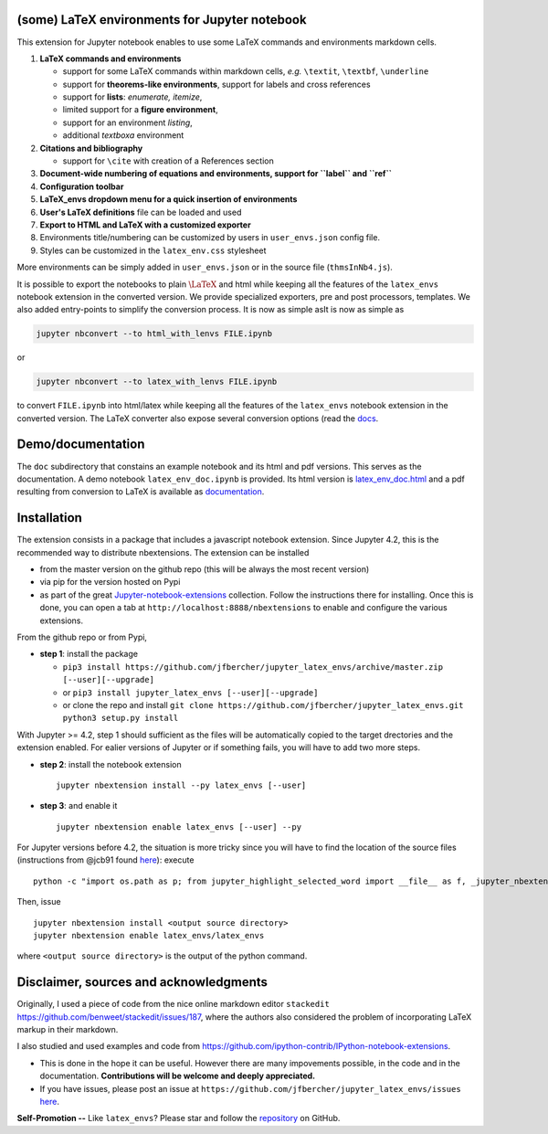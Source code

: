 (some) LaTeX environments for Jupyter notebook
==============================================

This extension for Jupyter notebook enables to use some LaTeX commands
and environments markdown cells.

1. **LaTeX commands and environments**

   -  support for some LaTeX commands within markdown cells, *e.g.*
      ``\textit``, ``\textbf``, ``\underline``
   -  support for **theorems-like environments**, support for labels and
      cross references
   -  support for **lists**: *enumerate, itemize*,
   -  limited support for a **figure environment**,
   -  support for an environment *listing*,
   -  additional *textboxa* environment

2. **Citations and bibliography**

   -  support for ``\cite`` with creation of a References section

3. **Document-wide numbering of equations and environments, support for
   ``\label`` and ``\ref``**
4. **Configuration toolbar**
5. **LaTeX\_envs dropdown menu for a quick insertion of environments**
6. **User's LaTeX definitions** file can be loaded and used
7. **Export to HTML and LaTeX with a customized exporter**
8. Environments title/numbering can be customized by users in ``user_envs.json`` config file.
9. Styles can be customized in the ``latex_env.css`` stylesheet

More environments can be simply added in ``user_envs.json`` or in the source file
(``thmsInNb4.js``).

It is possible to export the notebooks to plain :math:`\LaTeX` and html
while keeping all the features of the ``latex_envs`` notebook extension
in the converted version. We provide specialized exporters, pre and post
processors, templates. We also added entry-points to simplify the
conversion process. It is now as simple asIt is now as simple as

.. code:: bash

    jupyter nbconvert --to html_with_lenvs FILE.ipynb

or

.. code:: bash

    jupyter nbconvert --to latex_with_lenvs FILE.ipynb

to convert ``FILE.ipynb`` into html/latex while keeping all the features
of the ``latex_envs`` notebook extension in the converted version. The
LaTeX converter also expose several conversion options (read the
`docs <https://rawgit.com/jfbercher/jupyter_latex_envs/master/src/latex_envs/static/doc/latex_envs_doc.html>`__.

Demo/documentation
==================

The ``doc`` subdirectory that constains an example notebook and its html
and pdf versions. This serves as the documentation. A demo notebook
``latex_env_doc.ipynb`` is provided. Its html version is
`latex\_env\_doc.html <https://rawgit.com/jfbercher/jupyter_latex_envs/master/src/latex_envs/static/doc/latex_env_doc.html>`__
and a pdf resulting from conversion to LaTeX is available as
`documentation <https://rawgit.com/jfbercher/jupyter_latex_envs/master/src/latex_envs/static/doc/documentation.pdf>`__.

Installation
============

The extension consists in a package that includes a javascript notebook
extension. Since Jupyter 4.2, this is the recommended way to distribute
nbextensions. The extension can be installed

-  from the master version on the github repo (this will be always the
   most recent version)
-  via pip for the version hosted on Pypi
-  as part of the great
   `Jupyter-notebook-extensions <https://github.com/ipython-contrib/Jupyter-notebook-extensions>`__
   collection. Follow the instructions there for installing. Once this
   is done, you can open a tab at ``http://localhost:8888/nbextensions``
   to enable and configure the various extensions.

From the github repo or from Pypi,

-  **step 1**: install the package
  
   -  ``pip3 install https://github.com/jfbercher/jupyter_latex_envs/archive/master.zip [--user][--upgrade]``
   -   or ``pip3 install jupyter_latex_envs [--user][--upgrade]``
   -   or clone the repo and install ``git clone https://github.com/jfbercher/jupyter_latex_envs.git  python3 setup.py install``

With Jupyter >= 4.2, step 1 should sufficient as the files will be
automatically copied to the target drectories and the extension enabled.
For ealier versions of Jupyter or if something fails, you will have to
add two more steps.

-  **step 2**: install the notebook extension

   ::

       jupyter nbextension install --py latex_envs [--user]

-  **step 3**: and enable it

   ::

       jupyter nbextension enable latex_envs [--user] --py

For Jupyter versions before 4.2, the situation is more tricky since you
will have to find the location of the source files (instructions from
@jcb91 found
`here <https://github.com/jcb91/jupyter_highlight_selected_word>`__):
execute

::

    python -c "import os.path as p; from jupyter_highlight_selected_word import __file__ as f, _jupyter_nbextension_paths as n; print(p.normpath(p.join(p.dirname(f), n()[0]['src'])))"

Then, issue

::

    jupyter nbextension install <output source directory>
    jupyter nbextension enable latex_envs/latex_envs

where ``<output source directory>`` is the output of the python command.

Disclaimer, sources and acknowledgments
=======================================

Originally, I used a piece of code from the nice online markdown editor
``stackedit`` https://github.com/benweet/stackedit/issues/187, where the
authors also considered the problem of incorporating LaTeX markup in
their markdown.

I also studied and used examples and code from
https://github.com/ipython-contrib/IPython-notebook-extensions.

-  This is done in the hope it can be useful. However there are many
   impovements possible, in the code and in the documentation.
   **Contributions will be welcome and deeply appreciated.**

-  If you have issues, please post an issue at
   ``https://github.com/jfbercher/jupyter_latex_envs/issues``
   `here <https://github.com/jfbercher/jupyter_latex_envs/issues>`__.

**Self-Promotion --** Like ``latex_envs``? Please star and follow the
`repository <https://github.com/jfbercher/jupyter_latex_envs>`__ on
GitHub.
